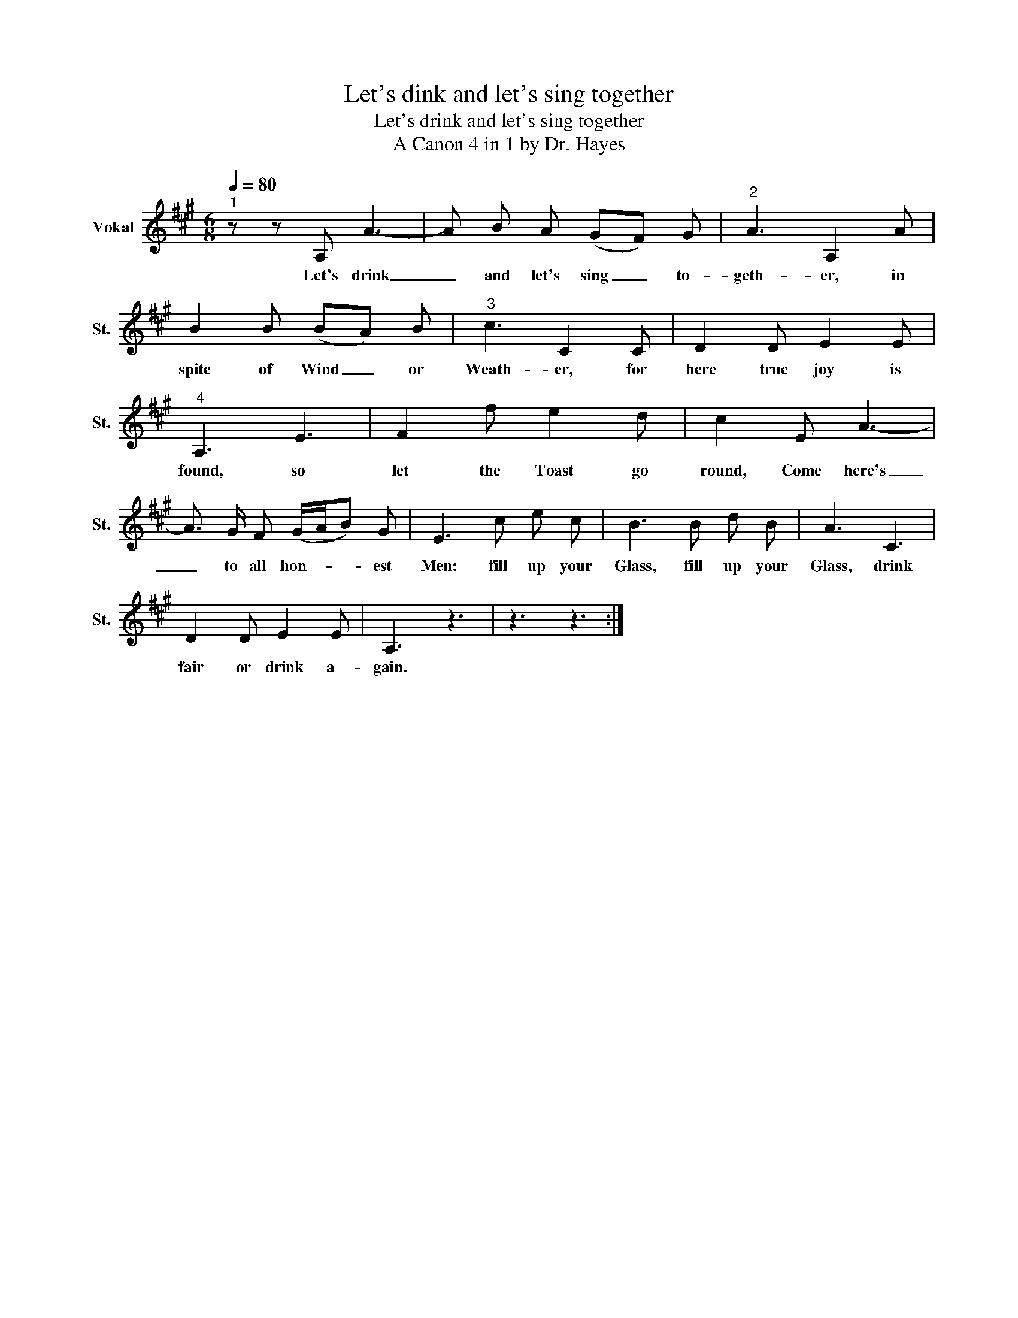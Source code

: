 X:1
T:Let's dink and let's sing together
T:Let's drink and let's sing together
T:A Canon 4 in 1 by Dr. Hayes
L:1/8
Q:1/4=80
M:6/8
K:A
V:1 treble nm="Vokal" snm="St."
V:1
"^1" z z A, A3- | A B A (GF) G |"^2" A3 A,2 A | B2 B (BA) B |"^3" c3 C2 C | D2 D E2 E | %6
w: Let's drink|_ and let's sing _ to-|geth- er, in|spite of Wind _ or|Weath- er, for|here true joy is|
"^4" A,3 E3 | F2 f e2 d | c2 E A3- | A3/2 G/ F (G/A/B) G | E3 c e c | B3 B d B | A3 C3 | %13
w: found, so|let the Toast go|round, Come here's|_ to all hon- * * est|Men: fill up your|Glass, fill up your|Glass, drink|
 D2 D E2 E | A,3 z3 | z3 z3 :| %16
w: fair or drink a-|gain.||

